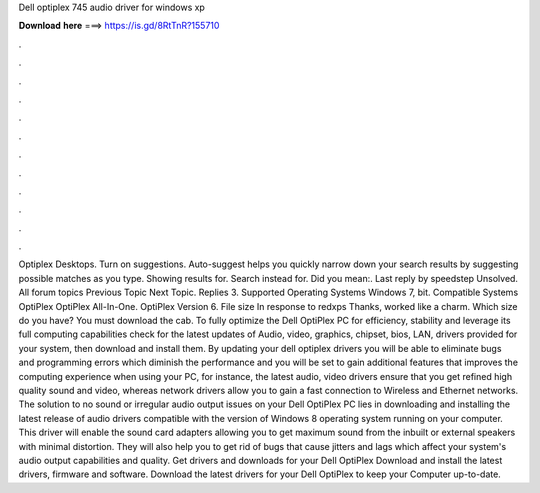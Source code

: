 Dell optiplex 745 audio driver for windows xp

𝐃𝐨𝐰𝐧𝐥𝐨𝐚𝐝 𝐡𝐞𝐫𝐞 ===> https://is.gd/8RtTnR?155710

.

.

.

.

.

.

.

.

.

.

.

.

Optiplex Desktops. Turn on suggestions. Auto-suggest helps you quickly narrow down your search results by suggesting possible matches as you type. Showing results for. Search instead for. Did you mean:. Last reply by speedstep Unsolved. All forum topics Previous Topic Next Topic. Replies 3. Supported Operating Systems Windows 7, bit. Compatible Systems OptiPlex  OptiPlex All-In-One. OptiPlex  Version 6.
File size  In response to redxps Thanks, worked like a charm. Which size do you have? You must download the cab. To fully optimize the Dell OptiPlex PC for efficiency, stability and leverage its full computing capabilities check for the latest updates of Audio, video, graphics, chipset, bios, LAN, drivers provided for your system, then download and install them.
By updating your dell optiplex drivers you will be able to eliminate bugs and programming errors which diminish the performance and you will be set to gain additional features that improves the computing experience when using your PC, for instance, the latest audio, video drivers ensure that you get refined high quality sound and video, whereas network drivers allow you to gain a fast connection to Wireless and Ethernet networks.
The solution to no sound or irregular audio output issues on your Dell OptiPlex PC lies in downloading and installing the latest release of audio drivers compatible with the version of Windows 8 operating system running on your computer.
This driver will enable the sound card adapters allowing you to get maximum sound from the inbuilt or external speakers with minimal distortion. They will also help you to get rid of bugs that cause jitters and lags which affect your system's audio output capabilities and quality.
Get drivers and downloads for your Dell OptiPlex  Download and install the latest drivers, firmware and software. Download the latest drivers for your Dell OptiPlex to keep your Computer up-to-date.